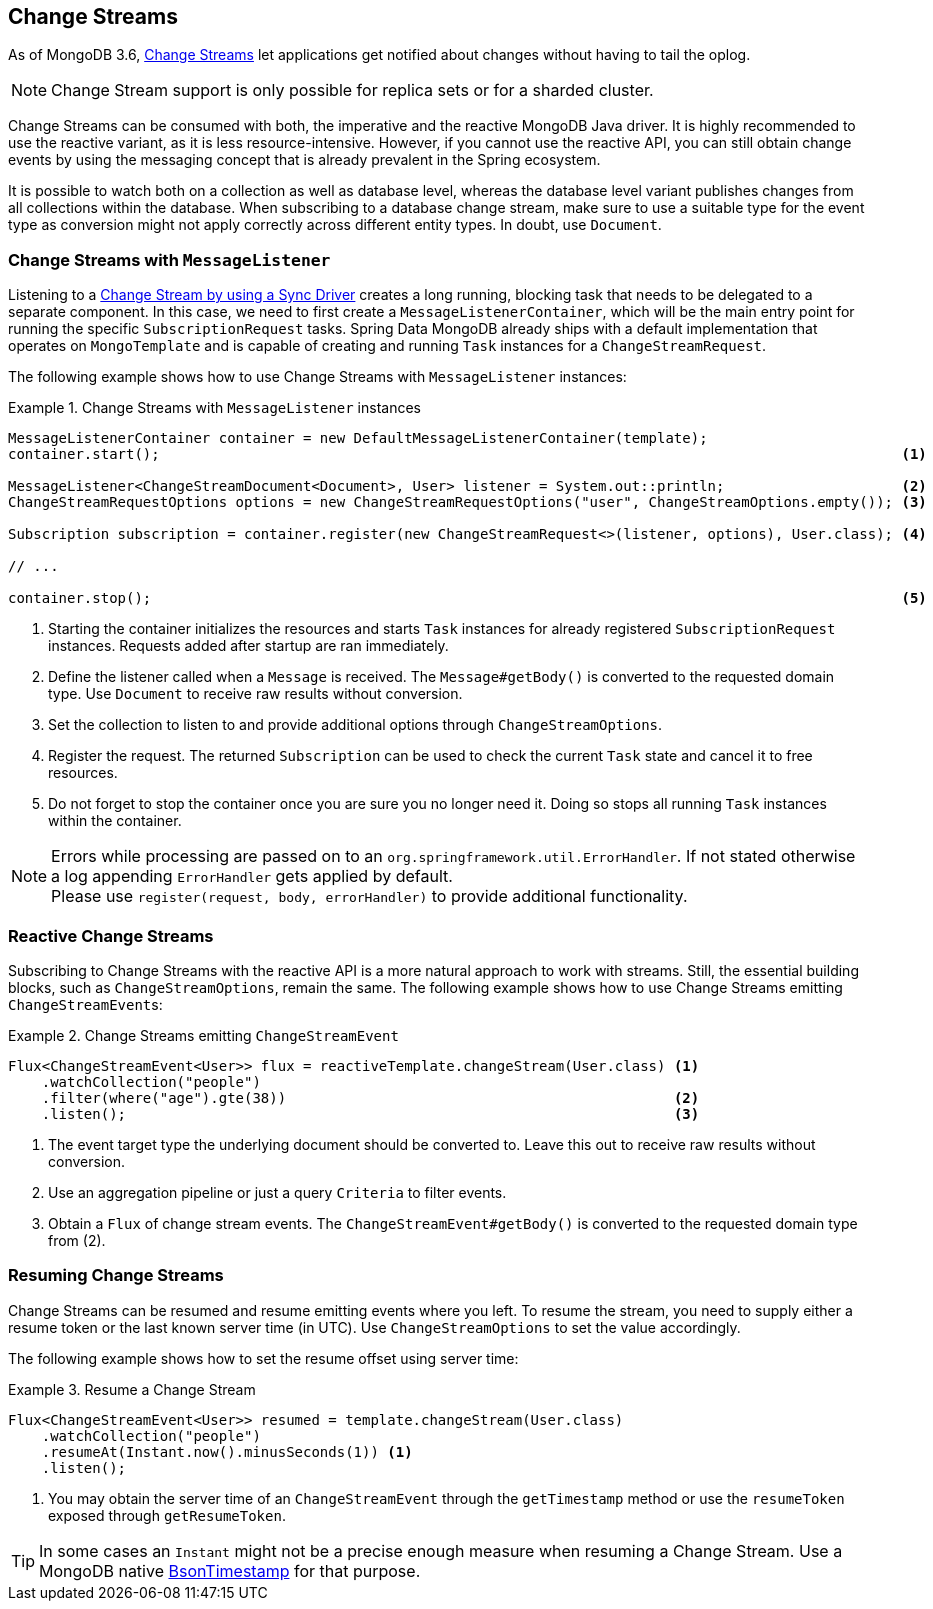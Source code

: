 [[change-streams]]
== Change Streams

As of MongoDB 3.6, https://docs.mongodb.com/manual/changeStreams/[Change Streams] let applications get notified about changes without having to tail the oplog.

NOTE: Change Stream support is only possible for replica sets or for a sharded cluster.

Change Streams can be consumed with both, the imperative and the reactive MongoDB Java driver. It is highly recommended to use the reactive variant, as it is less resource-intensive. However, if you cannot use the reactive API, you can still obtain change events by using the messaging concept that is already prevalent in the Spring ecosystem.

It is possible to watch both on a collection as well as database level, whereas the database level variant publishes
changes from all collections within the database. When subscribing to a database change stream, make sure to use a
 suitable type for the event type as conversion might not apply correctly across different entity types.
In doubt, use `Document`.

=== Change Streams with `MessageListener`

Listening to a https://docs.mongodb.com/manual/tutorial/change-streams-example/[Change Stream by using a Sync Driver] creates a long running, blocking task that needs to be delegated to a separate component.
In this case, we need to first create a `MessageListenerContainer`, which will be the main entry point for running the specific `SubscriptionRequest` tasks.
Spring Data MongoDB already ships with a default implementation that operates on `MongoTemplate` and is capable of creating and running `Task` instances for a `ChangeStreamRequest`.

The following example shows how to use Change Streams with `MessageListener` instances:

.Change Streams with `MessageListener` instances
====
[source,java]
----
MessageListenerContainer container = new DefaultMessageListenerContainer(template);
container.start();                                                                                        <1>

MessageListener<ChangeStreamDocument<Document>, User> listener = System.out::println;                     <2>
ChangeStreamRequestOptions options = new ChangeStreamRequestOptions("user", ChangeStreamOptions.empty()); <3>

Subscription subscription = container.register(new ChangeStreamRequest<>(listener, options), User.class); <4>

// ...

container.stop();                                                                                         <5>
----
<1> Starting the container initializes the resources and starts `Task` instances for already registered `SubscriptionRequest` instances. Requests added after startup are ran immediately.
<2> Define the listener called when a `Message` is received. The `Message#getBody()` is converted to the requested domain type. Use `Document` to receive raw results without conversion.
<3> Set the collection to listen to and provide additional options through `ChangeStreamOptions`.
<4> Register the request. The returned `Subscription` can be used to check the current `Task` state and cancel it to free resources.
<5> Do not forget to stop the container once you are sure you no longer need it. Doing so stops all running `Task` instances within the container.
====

[NOTE]
====
Errors while processing are passed on to an `org.springframework.util.ErrorHandler`. If not stated otherwise a log appending `ErrorHandler` gets applied by default. +
Please use `register(request, body, errorHandler)` to provide additional functionality.
====

=== Reactive Change Streams

Subscribing to Change Streams with the reactive API is a more natural approach to work with streams. Still, the essential building blocks, such as `ChangeStreamOptions`, remain the same. The following example shows how to use Change Streams emitting ``ChangeStreamEvent``s:

.Change Streams emitting `ChangeStreamEvent`
====
[source,java]
----
Flux<ChangeStreamEvent<User>> flux = reactiveTemplate.changeStream(User.class) <1>
    .watchCollection("people")
    .filter(where("age").gte(38))                                              <2>
    .listen();                                                                 <3>
----
<1> The event target type the underlying document should be converted to. Leave this out to receive raw results without conversion.
<2> Use an aggregation pipeline or just a query `Criteria` to filter events.
<3> Obtain a `Flux` of change stream events. The `ChangeStreamEvent#getBody()` is converted to the requested domain type from (2).
====

=== Resuming Change Streams

Change Streams can be resumed and resume emitting events where you left. To resume the stream, you need to supply either a resume
token or the last known server time (in UTC). Use `ChangeStreamOptions` to set the value accordingly.

The following example shows how to set the resume offset using server time:

.Resume a Change Stream
====
[source,java]
----
Flux<ChangeStreamEvent<User>> resumed = template.changeStream(User.class)
    .watchCollection("people")
    .resumeAt(Instant.now().minusSeconds(1)) <1>
    .listen();
----
<1> You may obtain the server time of an `ChangeStreamEvent` through the `getTimestamp` method or use the `resumeToken`
exposed through `getResumeToken`.
====

TIP: In some cases an `Instant` might not be a precise enough measure when resuming a Change Stream. Use a MongoDB native
https://docs.mongodb.com/manual/reference/bson-types/#timestamps[BsonTimestamp] for that purpose.
